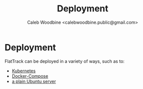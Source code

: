 #+TITLE: Deployment
#+AUTHOR: Caleb Woodbine <calebwoodbine.public@gmail.com>

* Deployment

FlatTrack can be deployed in a variety of ways, such as to:
- [[./deployment-kubernetes.org][Kubernetes]]
- [[./deployment-docker-compose.org][Docker-Compose]]
- [[./deployment-plain.org][a plain Ubuntu server]]
